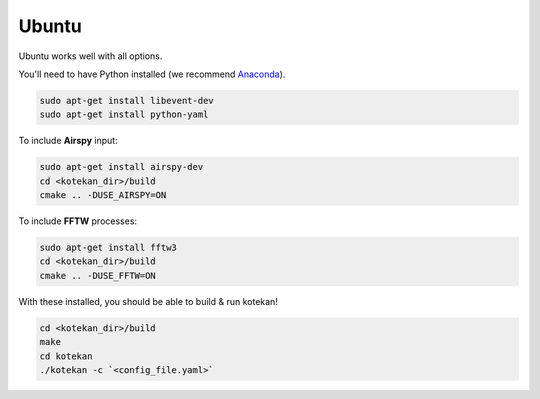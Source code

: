 *********************
Ubuntu
*********************

Ubuntu works well with all options.

You'll need to have Python installed (we recommend `Anaconda <https://anaconda.org/anaconda/python>`_).

.. code:: bash

    sudo apt-get install libevent-dev
    sudo apt-get install python-yaml


To include **Airspy** input:

.. code:: bash

    sudo apt-get install airspy-dev
    cd <kotekan_dir>/build
    cmake .. -DUSE_AIRSPY=ON


To include **FFTW** processes:

.. code:: bash

    sudo apt-get install fftw3
    cd <kotekan_dir>/build
    cmake .. -DUSE_FFTW=ON


With these installed, you should be able to build & run kotekan!

.. code:: bash

    cd <kotekan_dir>/build
    make
    cd kotekan
    ./kotekan -c `<config_file.yaml>`
